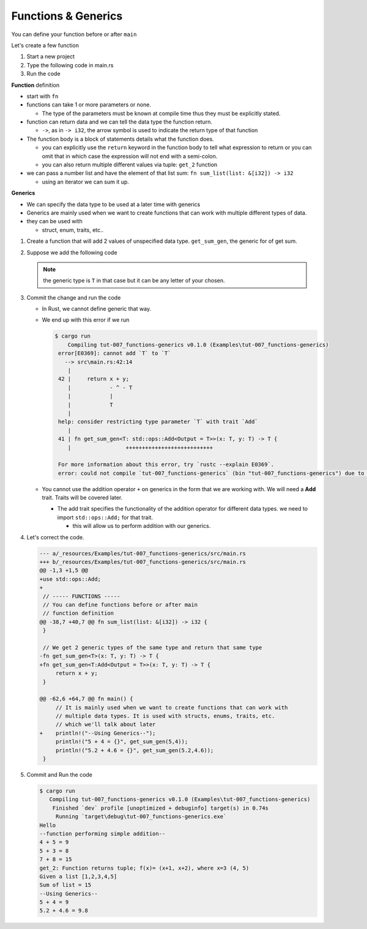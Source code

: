 Functions & Generics
########################

You can define your function before or after ``main``

Let's create a few function

1. Start a new project 
#. Type the following code in main.rs
   
   .. code-block:: Rust
      :caption: main.rs

      // ----- FUNCTIONS -----
      // You can define functions before or after main
      // function definition
      fn say_hello(){
          println!("Hello");
      }

      // You can pass arguments to functions
      fn get_sum(x: i32, y: i32){
          println!("{} + {} = {}", x, y, x+y);
      }

      // Return a value
      fn get_sum_2(x: i32, y: i32) -> i32 {
          // This expression is returned
          // If you used a semicolon you'd get an error because
          // a statement don't evaluate to a value
          x + y
      }

      // You can also use return
      fn get_sum_3(x: i32, y: i32) -> i32 {
          return x + y;
      }

      // Return multiple values
      fn get_2(x: i32) -> (i32, i32){
          return (x+1, x+2);
      }

      // This function sums values in a list (Receives reference to list)
      fn sum_list(list: &[i32]) -> i32 {
          let mut sum = 0;
          for &val in list.iter(){
              sum += &val;
          }
          sum
      }

      fn main() {
          // ----- FUNCTIONS calls -----
          say_hello();
          println!("--function performing simple addition--");
          get_sum(4, 5);
          println!("{} + {} = {}", 5, 3, get_sum_2(5, 3));
          println!("{} + {} = {}", 7, 8, get_sum_3(7, 8));

          // Get multiple values
          let (val_1, val_2) = get_2(3);
          println!("get_2: Function returns tuple; f(x)= (x+1, x+2), where x=3 ({}, {})", val_1, val_2);

          let num_list = vec![1,2,3,4,5];
          println!("Given a list [1,2,3,4,5] \nSum of list = {}", sum_list(&num_list));
      }

#. Run the code 
   
   .. code-block:: console 
      :caption: rust 

      Examples/tut-007_functions-generics (main)
      $ cargo run
         Compiling tut-007_functions-generics v0.1.0 (Examples\tut-007_functions-generics)
          Finished `dev` profile [unoptimized + debuginfo] target(s) in 0.63s
           Running `target\debug\tut-007_functions-generics.exe`
      Hello
      --function performing simple addition--
      4 + 5 = 9
      5 + 3 = 8
      7 + 8 = 15
      get_2: Function returns tuple; f(x)= (x+1, x+2), where x=3 (4, 5)
      Given a list [1,2,3,4,5]
      Sum of list = 15
      

**Function** definition

* start with ``fn``
* functions can take 1 or more parameters or none. 
  
  * The type of the parameters must be known at compile time thus 
    they must be explicitly stated.

* function can return data and we can tell the 
  data type the function return. 
  
  * ``->``, as in ``-> i32``,  the arrow symbol is used to indicate the return type of 
    that function

* The function body is a block of statements details what the function does. 

  * you can explicitly use the ``return`` keyword in the function body to tell what 
    expression to return or you can omit that in which case the expression will 
    not end with a semi-colon.
  
  * you can also return multiple different values via tuple: ``get_2`` function

* we can pass a number list and have the element of that list sum:
  ``fn sum_list(list: &[i32]) -> i32``

  * using an iterator we can sum it up.


**Generics** 

* We can specify the data type to be used at a later time with generics
* Generics are mainly used when we want to create functions that can work with 
  multiple different types of data.

* they can be used with 
  
  * struct, enum, traits, etc..


1. Create a function that will add 2 values of unspecified data type.
   ``get_sum_gen``, the generic for of get sum.

2. Suppose we add the following code 
   
   .. code-block:: diff 
      :caption: main.rs 

      --- a/_resources/Examples/tut-007_functions-generics/src/main.rs
      +++ b/_resources/Examples/tut-007_functions-generics/src/main.rs
      @@ -37,6 +37,11 @@ fn sum_list(list: &[i32]) -> i32 {
           sum
       }

      +// We get 2 generic types of the same type and return that same type
      +fn get_sum_gen<T>(x: T, y: T) -> T {
      +    return x + y;
      +}
      +
       fn main() {
           // ----- FUNCTIONS calls -----
           say_hello();
      @@ -51,4 +56,12 @@ fn main() {

           let num_list = vec![1,2,3,4,5];
           println!("Given a list [1,2,3,4,5] \nSum of list = {}", sum_list(&num_list));
      +
      +    // ----- GENERIC TYPES -----
      +    // We can specify the data type to be used at a later time with generics
      +    // It is mainly used when we want to create functions that can work with
      +    // multiple data types. It is used with structs, enums, traits, etc.
      +    // which we'll talk about later
      +    println!("5 + 4 = {}", get_sum_gen(5,4));
      +    println!("5.2 + 4.6 = {}", get_sum_gen(5.2,4.6));
       }
   
   .. note:: the generic type is ``T`` in that case but it can be any letter of 
      your chosen.

#. Commit the change and run the code 

   .. code-block:: Rust 
      :caption: bad code

      fn get_sum_gen<T>(x: T, y: T) -> T {
          return x + y;
      }

   
   * In Rust, we cannot define generic that way.
   * We end up with this error if we run 
     
     .. code-block:: console 
        
        $ cargo run
            Compiling tut-007_functions-generics v0.1.0 (Examples\tut-007_functions-generics)
         error[E0369]: cannot add `T` to `T`
           --> src\main.rs:42:14
            |
         42 |     return x + y;
            |            - ^ - T
            |            |
            |            T
            |
         help: consider restricting type parameter `T` with trait `Add`
            |
         41 | fn get_sum_gen<T: std::ops::Add<Output = T>>(x: T, y: T) -> T {
            |                 +++++++++++++++++++++++++++

         For more information about this error, try `rustc --explain E0369`.
         error: could not compile `tut-007_functions-generics` (bin "tut-007_functions-generics") due to 1 previous error
    
   * You cannot use the addition operator ``+`` on generics in the form that we 
     are working with. We will need a **Add** trait. Traits will be covered later.

     * The add trait specifies the functionality of the addition operator for 
       different data types. we need to import ``std::ops::Add;`` for that trait.
       
       * this will allow us to perform addition with our generics.

#. Let's correct the code. 
   
   .. code-block:: diff 

      --- a/_resources/Examples/tut-007_functions-generics/src/main.rs
      +++ b/_resources/Examples/tut-007_functions-generics/src/main.rs
      @@ -1,3 +1,5 @@
      +use std::ops::Add;
      +
       // ----- FUNCTIONS -----
       // You can define functions before or after main
       // function definition
      @@ -38,7 +40,7 @@ fn sum_list(list: &[i32]) -> i32 {
       }

       // We get 2 generic types of the same type and return that same type
      -fn get_sum_gen<T>(x: T, y: T) -> T {
      +fn get_sum_gen<T:Add<Output = T>>(x: T, y: T) -> T {
           return x + y;
       }

      @@ -62,6 +64,7 @@ fn main() {
           // It is mainly used when we want to create functions that can work with
           // multiple data types. It is used with structs, enums, traits, etc.
           // which we'll talk about later
      +    println!("--Using Generics--");
           println!("5 + 4 = {}", get_sum_gen(5,4));
           println!("5.2 + 4.6 = {}", get_sum_gen(5.2,4.6));
       }

#. Commit and Run the code 
   
   .. code-block:: console 

      $ cargo run
         Compiling tut-007_functions-generics v0.1.0 (Examples\tut-007_functions-generics)
          Finished `dev` profile [unoptimized + debuginfo] target(s) in 0.74s
           Running `target\debug\tut-007_functions-generics.exe`
      Hello
      --function performing simple addition--
      4 + 5 = 9
      5 + 3 = 8
      7 + 8 = 15
      get_2: Function returns tuple; f(x)= (x+1, x+2), where x=3 (4, 5)
      Given a list [1,2,3,4,5]
      Sum of list = 15
      --Using Generics--
      5 + 4 = 9
      5.2 + 4.6 = 9.8
      
